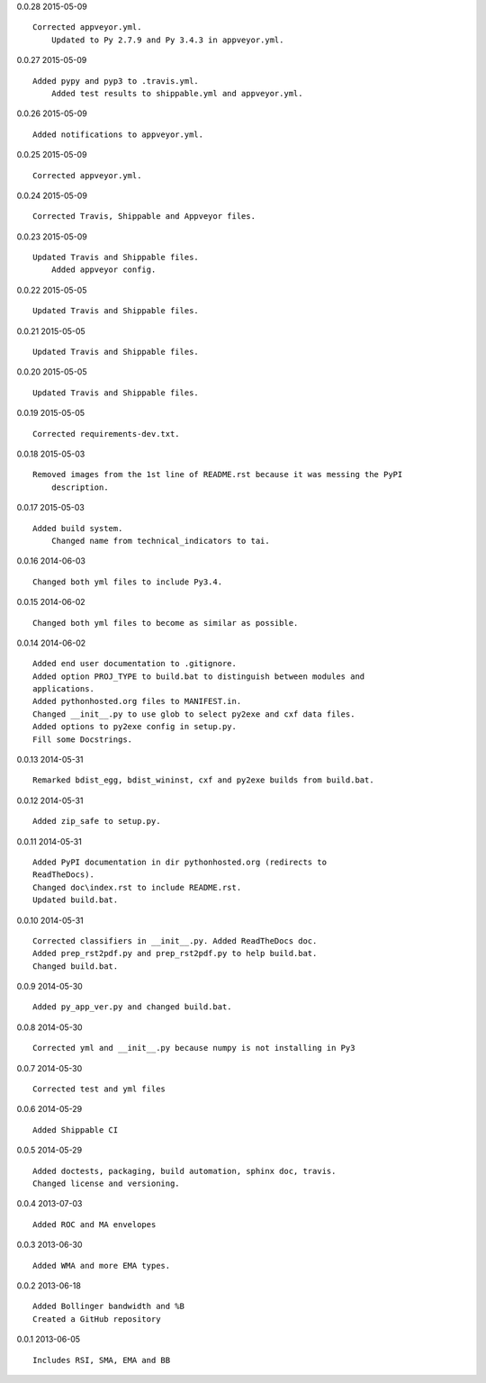 0.0.28 2015-05-09 ::

    Corrected appveyor.yml.
	Updated to Py 2.7.9 and Py 3.4.3 in appveyor.yml.


0.0.27 2015-05-09 ::

    Added pypy and pyp3 to .travis.yml.
	Added test results to shippable.yml and appveyor.yml.


0.0.26 2015-05-09 ::

    Added notifications to appveyor.yml.


0.0.25 2015-05-09 ::

    Corrected appveyor.yml.


0.0.24 2015-05-09 ::

    Corrected Travis, Shippable and Appveyor files.

	
0.0.23 2015-05-09 ::

    Updated Travis and Shippable files.
	Added appveyor config.

	
0.0.22 2015-05-05 ::

    Updated Travis and Shippable files.


0.0.21 2015-05-05 ::

    Updated Travis and Shippable files.


0.0.20 2015-05-05 ::

    Updated Travis and Shippable files.

	
0.0.19 2015-05-05 ::

    Corrected requirements-dev.txt.


0.0.18 2015-05-03 ::

    Removed images from the 1st line of README.rst because it was messing the PyPI 
	description.

	
0.0.17 2015-05-03 ::

    Added build system.
	Changed name from technical_indicators to tai.

	
0.0.16 2014-06-03 ::

    Changed both yml files to include Py3.4.


0.0.15 2014-06-02 ::

    Changed both yml files to become as similar as possible.


0.0.14 2014-06-02 ::

    Added end user documentation to .gitignore.
    Added option PROJ_TYPE to build.bat to distinguish between modules and
    applications.
    Added pythonhosted.org files to MANIFEST.in.
    Changed __init__.py to use glob to select py2exe and cxf data files.
    Added options to py2exe config in setup.py.
    Fill some Docstrings.


0.0.13 2014-05-31 ::

    Remarked bdist_egg, bdist_wininst, cxf and py2exe builds from build.bat.


0.0.12 2014-05-31 ::

    Added zip_safe to setup.py.


0.0.11 2014-05-31 ::

    Added PyPI documentation in dir pythonhosted.org (redirects to
    ReadTheDocs).
    Changed doc\index.rst to include README.rst.
    Updated build.bat.


0.0.10 2014-05-31 ::

    Corrected classifiers in __init__.py. Added ReadTheDocs doc.
    Added prep_rst2pdf.py and prep_rst2pdf.py to help build.bat.
    Changed build.bat.


0.0.9 2014-05-30 ::

    Added py_app_ver.py and changed build.bat.


0.0.8 2014-05-30 ::

    Corrected yml and __init__.py because numpy is not installing in Py3


0.0.7 2014-05-30 ::

    Corrected test and yml files


0.0.6 2014-05-29 ::

    Added Shippable CI


0.0.5 2014-05-29 ::

    Added doctests, packaging, build automation, sphinx doc, travis.
    Changed license and versioning.


0.0.4 2013-07-03 ::

    Added ROC and MA envelopes


0.0.3 2013-06-30 ::

    Added WMA and more EMA types.


0.0.2 2013-06-18 ::

   Added Bollinger bandwidth and %B
   Created a GitHub repository


0.0.1 2013-06-05 ::

   Includes RSI, SMA, EMA and BB
